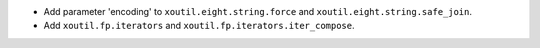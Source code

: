 - Add parameter 'encoding' to ``xoutil.eight.string.force`` and
  ``xoutil.eight.string.safe_join``.

- Add ``xoutil.fp.iterators`` and ``xoutil.fp.iterators.iter_compose``.
